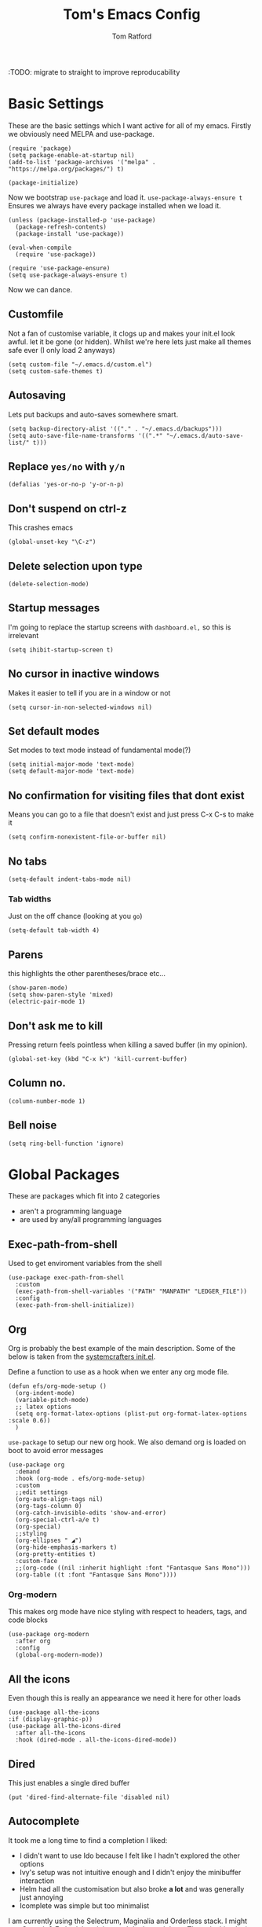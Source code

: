 #+TITLE: Tom's Emacs Config
#+AUTHOR: Tom Ratford
#+PROPERTY: header-args :comments link :tangle ~/.emacs.d/init.el :tangle-mode (identity #o444)
#+STARTUP: overview

:TODO: migrate to straight to improve reproducability

* Basic Settings

These are the basic settings which I want active for all of my emacs. Firstly we obviously need MELPA and use-package.

#+begin_src elisp
  (require 'package)
  (setq package-enable-at-startup nil)
  (add-to-list 'package-archives '("melpa" . "https://melpa.org/packages/") t)

  (package-initialize)
#+end_src

Now we bootstrap =use-package= and load it. =use-package-always-ensure t= Ensures we always have every package installed when we load it.

#+begin_src elisp
  (unless (package-installed-p 'use-package)
    (package-refresh-contents)
    (package-install 'use-package))

  (eval-when-compile
    (require 'use-package))

  (require 'use-package-ensure)
  (setq use-package-always-ensure t)
#+end_src

Now we can dance.

** Customfile

Not a fan of customise variable, it clogs up and makes your init.el look awful.
let it be gone (or hidden).
Whilst we're here lets just make all themes safe ever (I only load 2 anyways)

#+begin_src elisp
  (setq custom-file "~/.emacs.d/custom.el")
  (setq custom-safe-themes t)
#+end_src

** Autosaving

Lets put backups and auto-saves somewhere smart.

#+begin_src elisp
  (setq backup-directory-alist '(("." . "~/.emacs.d/backups")))
  (setq auto-save-file-name-transforms '((".*" "~/.emacs.d/auto-save-list/" t)))
#+end_src

** Replace =yes/no= with =y/n=
#+begin_src elisp
  (defalias 'yes-or-no-p 'y-or-n-p)
#+end_src

** Don't suspend on ctrl-z
This crashes emacs
#+begin_src elisp
  (global-unset-key "\C-z")
#+end_src

** Delete selection upon type
#+begin_src elisp
  (delete-selection-mode)
#+end_src

** Startup messages

I'm going to replace the startup screens with =dashboard.el,= so this is irrelevant

#+begin_src elisp
  (setq ihibit-startup-screen t)
#+end_src

** No cursor in inactive windows
Makes it easier to tell if you are in a window or not
#+begin_src elisp
  (setq cursor-in-non-selected-windows nil)
#+end_src

** Set default modes

Set modes to text mode instead of fundamental mode(?)
#+begin_src elisp
  (setq initial-major-mode 'text-mode)
  (setq default-major-mode 'text-mode)
#+end_src

** No confirmation for visiting files that dont exist

Means you can go to a file that doesn't exist and just press C-x C-s to make it
#+begin_src elisp
  (setq confirm-nonexistent-file-or-buffer nil)
#+end_src

** No tabs

#+begin_src elisp
  (setq-default indent-tabs-mode nil)
#+end_src
*** Tab widths
Just on the off chance (looking at you ~go~)
#+begin_src elisp
  (setq-default tab-width 4)
#+end_src

** Parens
this highlights the other parentheses/brace etc...
#+begin_src elisp
  (show-paren-mode)
  (setq show-paren-style 'mixed)
  (electric-pair-mode 1)
#+end_src

** Don't ask me to kill
Pressing return feels pointless when killing a saved buffer (in my opinion).

#+begin_src elisp
(global-set-key (kbd "C-x k") 'kill-current-buffer)
#+end_src

** Column no.
#+begin_src elisp
  (column-number-mode 1)
#+end_src

** Bell noise
#+begin_src elisp
  (setq ring-bell-function 'ignore)
#+end_src
* Global Packages

These are packages which fit into 2 categories
 + aren't a programming language
 + are used by any/all programming languages

** Exec-path-from-shell
Used to get enviroment variables from the shell
#+begin_src elisp
  (use-package exec-path-from-shell
    :custom
    (exec-path-from-shell-variables '("PATH" "MANPATH" "LEDGER_FILE"))
    :config
    (exec-path-from-shell-initialize))
#+end_src
** Org
Org is probably the best example of the main description. Some of the below is taken from the [[https://github.com/daviwil/emacs-from-scratch/blob/1a13fcf0dd6afb41fce71bf93c5571931999fed8/init.el][systemcrafters init.el]].

Define a function to use as a hook when we enter any org mode file.
#+begin_src elisp
  (defun efs/org-mode-setup ()
    (org-indent-mode)
    (variable-pitch-mode)
    ;; latex options
    (setq org-format-latex-options (plist-put org-format-latex-options :scale 0.6))
    )
#+end_src

~use-package~ to setup our new org hook. We also demand org is loaded on boot to avoid error messages
#+begin_src elisp
  (use-package org
    :demand
    :hook (org-mode . efs/org-mode-setup)
    :custom
    ;;edit settings
    (org-auto-align-tags nil)
    (org-tags-column 0)
    (org-catch-invisible-edits 'show-and-error)
    (org-special-ctrl-a/e t)
    (org-special)
    ;;styling
    (org-ellipses " ◢")
    (org-hide-emphasis-markers t)
    (org-pretty-entities t)
    :custom-face
    ;;(org-code ((nil :inherit highlight :font "Fantasque Sans Mono")))
    (org-table ((t :font "Fantasque Sans Mono"))))
#+end_src

*** Org-modern
This makes org mode have nice styling with respect to headers, tags, and code blocks
#+begin_src elisp
  (use-package org-modern
    :after org
    :config
    (global-org-modern-mode))
#+end_src

** All the icons
Even though this is really an appearance we need it here for other loads
#+begin_src elisp
    (use-package all-the-icons
    :if (display-graphic-p))
    (use-package all-the-icons-dired
      :after all-the-icons
      :hook (dired-mode . all-the-icons-dired-mode))
#+end_src
** Dired
This just enables a single dired buffer
#+begin_src elisp
  (put 'dired-find-alternate-file 'disabled nil)
#+end_src
** Autocomplete
It took me a long time to find a completion I liked:
 + I didn't want to use Ido because I felt like I hadn't explored the other options
 + Ivy's setup was not intuitive enough and I didn't enjoy the minibuffer interaction
 + Helm had all the customisation but also broke *a lot* and was generally just annoying
 + Icomplete was simple but too minimalist
I am currently using the Selectrum, Maginalia and Orderless stack. I might use Consult & Embark but right now I don't need them.
The only thing I miss is that I want backspace to delete a whole directory so if you know how let me know.
I also dabbled in mini-frames for completion for my laptop but I'm also trying to use a real monitor for my "dev" work so it's less important.

*** Vertico
#+begin_src elisp :tangle no
  (use-package vertico
    :init
    (vertico-mode)
    ;; Hide commands in M-x which do not work in the current mode.
    ;; Vertico commands are hidden in normal buffers.
    (setq read-extended-command-predicate
          #'command-completion-default-include-p))
#+end_src

*** Selectrum
#+begin_src elisp
  (use-package selectrum
    :config
    (selectrum-mode +1))
#+end_src

*** Maginalia
#+begin_src elisp
  (use-package marginalia
    ;; Either bind `marginalia-cycle` globally or only in the minibuffer
    :bind (:map minibuffer-local-map
                ("M-A" . marginalia-cycle))

    ;; The :init configuration is always executed (Not lazy!)
    :init

    ;; Must be in the :init section of use-package such that the mode gets
    ;; enabled right away. Note that this forces loading the package.
    (marginalia-mode))
#+end_src

*** Orderless
#+begin_src elisp
  (use-package orderless
    :demand
    :custom
    (completion-styles '(orderless basic))
    (completion-category-overrides '((file (styles basic partial-completion))
                                     (eglot (styles . (orderless flex)))))
    :config
    (savehist-mode))
#+end_src

*** Corfu
#+begin_src elisp
  (use-package corfu
    :demand
    ;; Optional customizations
    :custom
    (corfu-cycle t)                ;; Enable cycling for `corfu-next/previous'
    (corfu-auto t)                 ;; Enable auto completion
    (corfu-separator ?\s)          ;; Orderless field separator
    (corfu-quit-at-boundary t)     ;; quit at completion boundary
    (corfu-quit-no-match t)        ;; quit if there is no match
    (corfu-preview-current nil)    ;; Disable current candidate preview
    (corfu-preselect-first nil)    ;; Disable candidate preselection
    ;; (corfu-on-exact-match nil)     ;; Configure handling of exact matches
    ;; (corfu-echo-documentation nil) ;; Disable documentation in the echo area
    ;; (corfu-scroll-margin 5)        ;; Use scroll margin

    ;; Use TAB for cycling, default is `corfu-complete'.
    :bind
    (:map corfu-map
          ("TAB" . corfu-next)
          ([tab] . corfu-next)
          ("S-TAB" . corfu-previous)
          ([backtab] . corfu-previous))

    ;; Enable Corfu only for certain modes.
    ;; :hook ((prog-mode . corfu-mode)
    ;;        (shell-mode . corfu-mode)
    ;;        (eshell-mode . corfu-mode))

    ;; Recommended: Enable Corfu globally.
    ;; This is recommended since Dabbrev can be used globally (M-/).
    ;; See also `corfu-excluded-modes'.
    :config
    (global-corfu-mode))
#+end_src

** Magit
=magit= is a _really_ good git interface in emacs.
#+begin_src elisp
  (use-package magit)
#+end_src

** Iedit

#+begin_src elisp
    (use-package iedit)
#+end_src

** Multiple Cursors
I like the rectangle mode in emacs, but I do miss multiple cursors in the way they function like in vscode. This package doesnt really to this, but it'll do.

#+begin_src elisp
  (use-package multiple-cursors
    :bind (("C-." . 'mc/mark-next-like-this)
           ("C->" . 'mc/mark-previous-like-this)
           ("C-M-." . 'mc/mark-all-like-this)))
#+end_src

** Yasnippet
:TODO: This one requires a lot more setup than previous ones. Most likely a bigger task.
First lets load the main package, and then a few supplementary snippet packages

#+begin_src elisp
  (use-package yasnippet
    :config
    (yas-global-mode 1))
#+end_src

*** Haskell
#+begin_src elisp
    (use-package haskell-snippets
      :after yasnippet)
#+end_src

** Expand Region
This package makes it so that you incrementally expand your marker based on what is currently selected.
ie ~test("abc efg")~. If had our cursor on the ~c~ in ~abc~ then it would expand by first selecting ~abc~, then ~abc efg~, then ~"abc efg"~ then ~("abc efg")~, finally ~test("abc efg")~.

#+begin_src elisp
  (use-package expand-region
    :bind ("C--" . er/expand-region))
#+end_src
** Dashboard
#+begin_src elisp
    (defun read-lines (filePath)
      "Return a list of lines of a file at filePath."
      (with-temp-buffer
        (insert-file-contents filePath)
        (split-string (buffer-string) "\n" t)))

    (use-package dashboard
      :custom
      (dashboard-startup-banner 'logo "Use the purple emacs logo")
      (dashboard-center-content t "Self explanatory")
      (dashboard-set-heading-icons t "Show icons for each subsection")
      (dashboard-set-file-icons t "Show icons for each file type")
      (dashboard-set-init-info t "Show how quick startup was/is")
      (dashboard-projects-backend 'project-el)
      (dashboard-items '((recents . 10)
                         (projects . 10)))
      (dashboard-footer-icon (all-the-icons-octicon "quote"
                                                    :height 1.1
                                                    :v-adjust -0.05
                                                    :face 'font-lock-keyword-face))
;;TODO: find a way to include an external file, but at tangle time instead of relying on another file
  ;;    (dashboard-footer-messages '("")
    :config
    (dashboard-setup-startup-hook))
#+end_src
** EAF
Emacs application framework - Will require straight.el
** Org-auto-tangle
This has to be set with =:config= instead of =:custom=, else it wont work.
#+begin_src elisp
  (use-package org-auto-tangle
    :after org
    :config
    (setq org-auto-tangle-default t)
    :hook (org-mode . org-auto-tangle-mode))
#+end_src
** Vterm
To basically make emacs my tmux/screen equivalent.
#+begin_src elisp
  (use-package vterm
    :ensure t
    :custom
    (vterm-shell "/opt/homebrew/bin/fish"))
#+end_src
** Ispell/flyspell
Using [[http://hunspell.github.io][hunspell]] and an english dictionary you have to download from [[https://github.com/wooorm/dictionaries/tree/main/dictionaries/en-GB][this github]].
#+begin_src elisp
  (use-package ispell
    :custom
    (ispell-program-name "hunspell")
    (ispell-dictionary "en_GB"))
#+end_src
** doc-view
doc-view is for viewing pdf files, which is linked to my latex setup.
I really only need to change the one thing to make it continuous (so when I view PDFs I can scroll easily)
#+begin_src elisp
    (use-package doc-view
      :custom (doc-view-continuous t))
#+end_src
** Flycheck
Used by eglot amongst other things. A generic package
#+begin_src elisp :tangle no
  (use-package flycheck
    :init (global-flycheck-mode))
#+end_src
** Polymode
Multiple major modes in a buffer
#+begin_src elisp
  (use-package poly-markdown
    :config
    (add-to-list 'auto-mode-alist '("\\.Rmd" . poly-markdown-mode))
    (add-to-list 'auto-mode-alist '("\\.md" . poly-markdown-mode))
    :custom
    (markdown-enable-math t))
#+end_src

* Programming Language
** LSP
*** Eglot
eglot is base emacs and just works. It gives me everything I could need with respect to a lsp client and integrates nicely with base emacs.
#+begin_src elisp
  (use-package eglot)
#+end_src

** Haskell Mode
#+begin_src elisp
  (use-package haskell-mode
    :custom
    (haskell-font-lock-symbols-alist '(("\\" . "λ")))
    (haskell-font-lock-symbols t))
    ;;:hook
    ;;(haskell-mode . (haskell-indent-mode interactive-haskell-mode)))

  ;;(use-package lsp-haskell
  ;;  :after lsp-mode
  ;;  :hook
  ;;  (haskell-mode . lsp)
  ;;  (haskell-literate-mode . lsp))
#+end_src

** Julia Mode
#+begin_src elisp
  (use-package julia-mode)
#+end_src
** Racket
#+begin_src elisp
  (use-package racket-mode)
  ;;  :config (require 'lsp-racket))
#+end_src
** Swift
Swift dev really should be done in xcode but I love emacs too much.
#+begin_src elisp
    (use-package swift-mode)
#+end_src
** C
:c-mode:
I don't actually need any extra packages for C yet but I want to set the compile command (if I do not have a makefile setup).
#+begin_src elisp
  (require 'compile)
  (add-hook 'c-mode-hook
            (lambda ()
              (unless (file-exists-p "Makefile")
                (let ((file (file-name-nondirectory buffer-file-name)))
                  (setq-local compile-command
                              ;; clang -Wall -lm -o NAME NAME.c
                              (format "clang -Wall -lm -o %s %s"
                                      (file-name-sans-extension file)
                                      file))))
              (hs-minor-mode)))
 #+end_src
** Java
TBD for Crafting interpreters
** Go
Pokemon /go/ to the polls
#+begin_src elisp
    (use-package go-mode
      :config
      (add-to-list 'exec-path "~/go/bin")
      :hook ((go-mode . hs-minor-mode)
             (go-mode . subword-mode)
             (go-mode . auto-revert-mode)))
#+end_src
** Rust
#+begin_src elisp
  (use-package rust-mode
    :config
    (add-to-list 'exec-path "~/.cargo/bin"))
#+end_src
** Nix
#+begin_src elisp
  (use-package nix-mode
    :mode "\\.nix\\'")
#+end_src
** Typescript
Setup web mode
#+begin_src elisp
  (use-package typescript-mode
    :mode ("\\.tsx?\\'" . typescript-mode)
    :custom
    (typescript-indent-level 2))

  ;; ensure nice compilation messages
  (require 'ansi-color)
  (defun colorize-compilation-buffer ()
    (ansi-color-apply-on-region compilation-filter-start (point-max)))
  (add-hook 'compilation-filter-hook 'colorize-compilation-buffer)
#+end_src
Typescript interactive development environment
#+begin_src elisp tangle: no
  (use-package tide
    :after (web-mode typescript-mode)
    :hook ((typescript-mode . tide-setup)
           (typescript-mode . tide-hl-identifier-mode)
           (before-save . tide-format-before-save)))
#+end_src
*** Jade mode (pug)
Used for creating HTML templates
#+begin_src elisp
  (use-package jade-mode)
#+end_src
** Svelte
#+begin_src elisp
  (use-package svelte-mode)
#+end_src
** Python
#+begin_src elisp
  (use-package python
    :interpreter ("python3" . python-mode)) ;; Stops using macos' built in python 2.7
#+end_src
** Clojure
#+begin_src elisp
  (use-package clojure-mode)
#+end_src
** TeX
#+begin_src elisp
  (use-package tex
    :ensure auctex
    :config
    (setq-default TeX-master nil)
    :custom
    (TeX-auto-save t)
    (TeX-parse-self t)
    (TeX-electric-sub-and-superscript t)
    :hook
    (latex-mode . TeX-fold-mode)
    (latex-mode . prettify-symbols-mode)
    )
  (use-package latex-preview-pane
    :config
    (latex-preview-pane-enable))
#+end_src
** R
Using emacs speaks statistics (added so I can ctrl-s easier).
Trying to migrate my R development to emacs, so that I can write R/TeX easily for when I get to my masters dissertation in June.
#+begin_src elisp
  (defun tr/insert-r-chunk (header)
    "Insert an r-chunk in markdown mode. Necessary due to interactions between polymode and yas snippet"
    (interactive "sHeader: ")
    (insert (concat "```{r " header "}\n\n```"))
    (forward-line -1))
  (use-package ess
    :custom
    (ess-can-eval-in-background nil) ;; This stops emacs hanging routinely
    (display-buffer-alist `(("^\\*R Dired"
       (display-buffer-reuse-window display-buffer-in-side-window)
       (side . right)
       (slot . -1)
       (window-width . 0.4)
       (window-height . 0.33)
       (reusable-frames . nil))
      ("^\\*R"
       (display-buffer-reuse-window display-buffer-at-bottom)
       (window-width . 0.5)
       (window-height . 0.33)
       (reusable-frames . nil))
      ("^\\*Help"
       (display-buffer-reuse-window display-buffer-in-side-window)
       (side . right)
       (slot . 1)
       (window-width . 0.4)
       (reusable-frames . nil))))
    :hook ((inferior-ess-r-mode . (lambda () (text-scale-decrease 1))) ; Make font smaller so it doesn't split over lines etc...
           (ess-r-help-mode . (lambda () (text-scale-decrease 2))) ; Make font smaller so it can all fit on one line properly
           (ess-r-post-run . (lambda () (ess-help "lm") (ess-rdired))))) ;; load the R help and dired buffers automatically.
#+end_src
** Hledger
Not a programming language, but my accounting software
#+begin_src elisp
  (use-package hledger-mode
    :mode ("\\.journal\\'" "\\.hledger\\'")
    :custom
    (hledger-jfile (getenv "LEDGER_FILE")))
#+end_src

* Appearance
** Auto-dark
*** Themes
#+begin_src elisp
  (use-package material-theme)
  (use-package one-themes)
  (use-package rainbow-mode)
  (use-package gruber-darker-theme)
  (use-package modus-themes)
  ;; For when emacs-30 adds package-vc.el
  ;; (use-package solo-jazz-theme
  ;;   :vc (:url "cstby/solo-jazz-emacs-theme/"
  ;;          :branch "main"))
  (use-package tron-legacy-theme)
  (use-package chocolate-theme)
#+end_src
*** Config

I've started to learn to love a light mode, especially during the day when I have lots of bright sunlight in my room. There's a neat ol' package called =auto-dark= which does it based off the MacOS theme. This is good because it means if I change my mind and just want dark mode /it just works/

#+begin_src elisp
  (use-package auto-dark
    :custom
    (auto-dark-allow-osascript t)
    (auto-dark-dark-theme 'gruber-darker)
    (auto-dark-light-theme 'solo-jazz)
    :config
    (auto-dark-mode 1))
#+end_src
** Fonts
#+begin_src elisp
  (defun tr/set-fonts ()
    (interactive)
    (set-face-attribute 'default nil
                        :family "Fantasque Sans Mono" :height 180)
    (set-face-attribute 'fixed-pitch nil
                        :family "Fantasque Sans Mono")
    (set-face-attribute 'variable-pitch nil
                        :family "SF Pro"))
  (tr/set-fonts)
  ;;ligatures
  (if (fboundp 'mac-auto-operator-composition-mode) (mac-auto-operator-composition-mode))
#+end_src
** Defaults
*** Menu/tool/scroll bar
Controversially I use =menu-bar-mode= because it works a lot better on the Mitsuharu MacOS port of emacs. However I dont use =tool-bar-mode= nor =scroll-bar-mode= so these can go.

#+begin_src elisp
  (menu-bar-mode 1)
  (tool-bar-mode -1)
  (set-scroll-bar-mode nil)
#+end_src
*** Line wrapping
#+begin_src elisp
  (global-visual-line-mode 1)
#+end_src
*** Line numbers
Line numbers are obviously a must, but I'm also partial to /not/ having them sometimes. Like in org mode where they kinda make it more confusing. So lets only enable them for /some/ packages. The below is basically copied verbatim from [[https://www.emacswiki.org/emacs/LineNumbers#h5o-1][emacs wiki]].

#+begin_src elisp
    (use-package display-line-numbers
      :init
      (defcustom display-line-numbers-exempt-modes
        '(vterm-mode eshell-mode shell-mode term-mode ansi-term-mode org-mode text-mode markdown-mode package-menu-mode racket-repl-mode eww-mode doc-view-mode)
        "Major modes on which to disable line numbers."
        :group 'display-line-numbers
        :type 'list
        :version "green")
      :config
      (setq display-line-numbers 'relative)
      (defun display-line-numbers--turn-on ()
        "Turn on line numbers except for certain major modes.
  Exempt major modes are defined in `display-line-numbers-exempt-modes'."
        (unless (or (minibufferp)
                    (member major-mode display-line-numbers-exempt-modes))
          (display-line-numbers-mode)))
      (global-display-line-numbers-mode))
#+end_src
** Mode-line
*** Minions
#+begin_src elisp
      (use-package minions
        :config
        (minions-mode))
#+end_src
*** Doom-modeline
#+begin_src elisp
  (use-package doom-modeline
  :ensure t
  :custom
  (doom-modeline-height 15 "height")
  (doom-modeline-minor-modes t "show minor modes")
  ;; display time in modeline, not a doom-modeline feature
  (display-time-format "%R") ;; equivalent %H:%M
  (display-time-default-load-average nil)
  :init
  (doom-modeline-mode 1)
  ;; display time in modeline, not a doom-modeline feature
  (display-time-mode 1))
#+end_src
** Rename frame title

#+begin_src elisp
  (setq frame-title-format '("" "%b" " / Emacs"))
#+end_src
